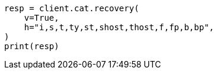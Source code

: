 // This file is autogenerated, DO NOT EDIT
// cat/recovery.asciidoc:112

[source, python]
----
resp = client.cat.recovery(
    v=True,
    h="i,s,t,ty,st,shost,thost,f,fp,b,bp",
)
print(resp)
----
